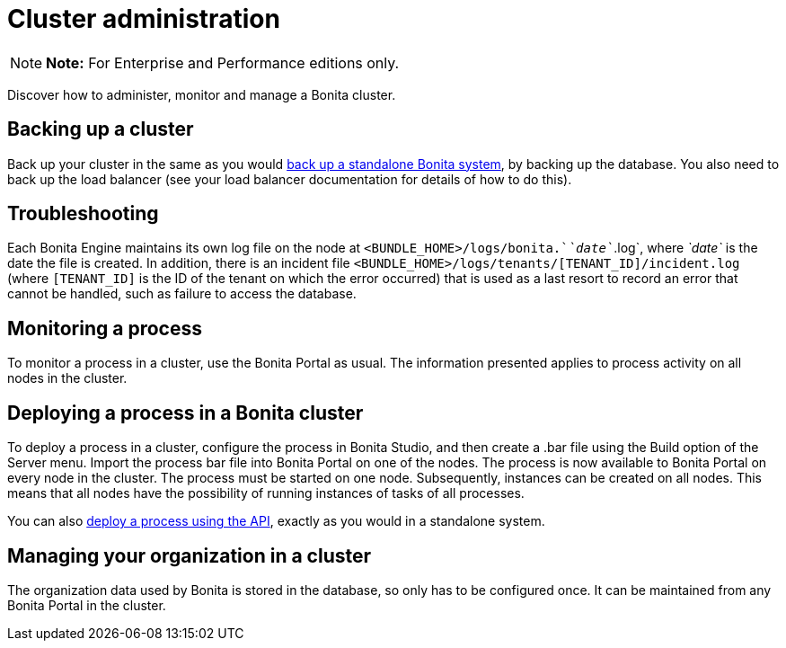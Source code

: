 = Cluster administration

NOTE: *Note:* For Enterprise and Performance editions only.


Discover how to administer, monitor and manage a Bonita cluster.

== Backing up a cluster

Back up your cluster in the same as you would xref:back-up-bonita-bpm-platform.adoc[back up a standalone Bonita system], by backing up the database.
You also need to back up the load balancer (see your load balancer documentation for details of how to do this).

== Troubleshooting

Each Bonita Engine maintains its own log file on the node at `<BUNDLE_HOME>/logs/bonita.`_`date`_`.log`, where _`date`_ is the date the file is created.
In addition, there is an incident file `<BUNDLE_HOME>/logs/tenants/[TENANT_ID]/incident.log` (where `[TENANT_ID]` is the ID of the tenant on which the error occurred) that is used as a last resort to record an error that cannot be handled, such as failure to access the database.

== Monitoring a process

To monitor a process in a cluster, use the Bonita Portal as usual.
The information presented applies to process activity on all nodes in the cluster.

== Deploying a process in a Bonita cluster

To deploy a process in a cluster, configure the process in Bonita Studio, and then create a .bar file using the Build option of the Server menu.
Import the process bar file into Bonita Portal on one of the nodes.
The process is now available to Bonita Portal on every node in the cluster.
The process must be started on one node.
Subsequently, instances can be created on all nodes.
This means that all nodes have the possibility of running instances of tasks of all processes.

You can also xref:manage-a-process.adoc[deploy a process using the API], exactly as you would in a standalone system.

== Managing your organization in a cluster

The organization data used by Bonita is stored in the database, so only has to be configured once.
It can be maintained from any Bonita Portal in the cluster.
